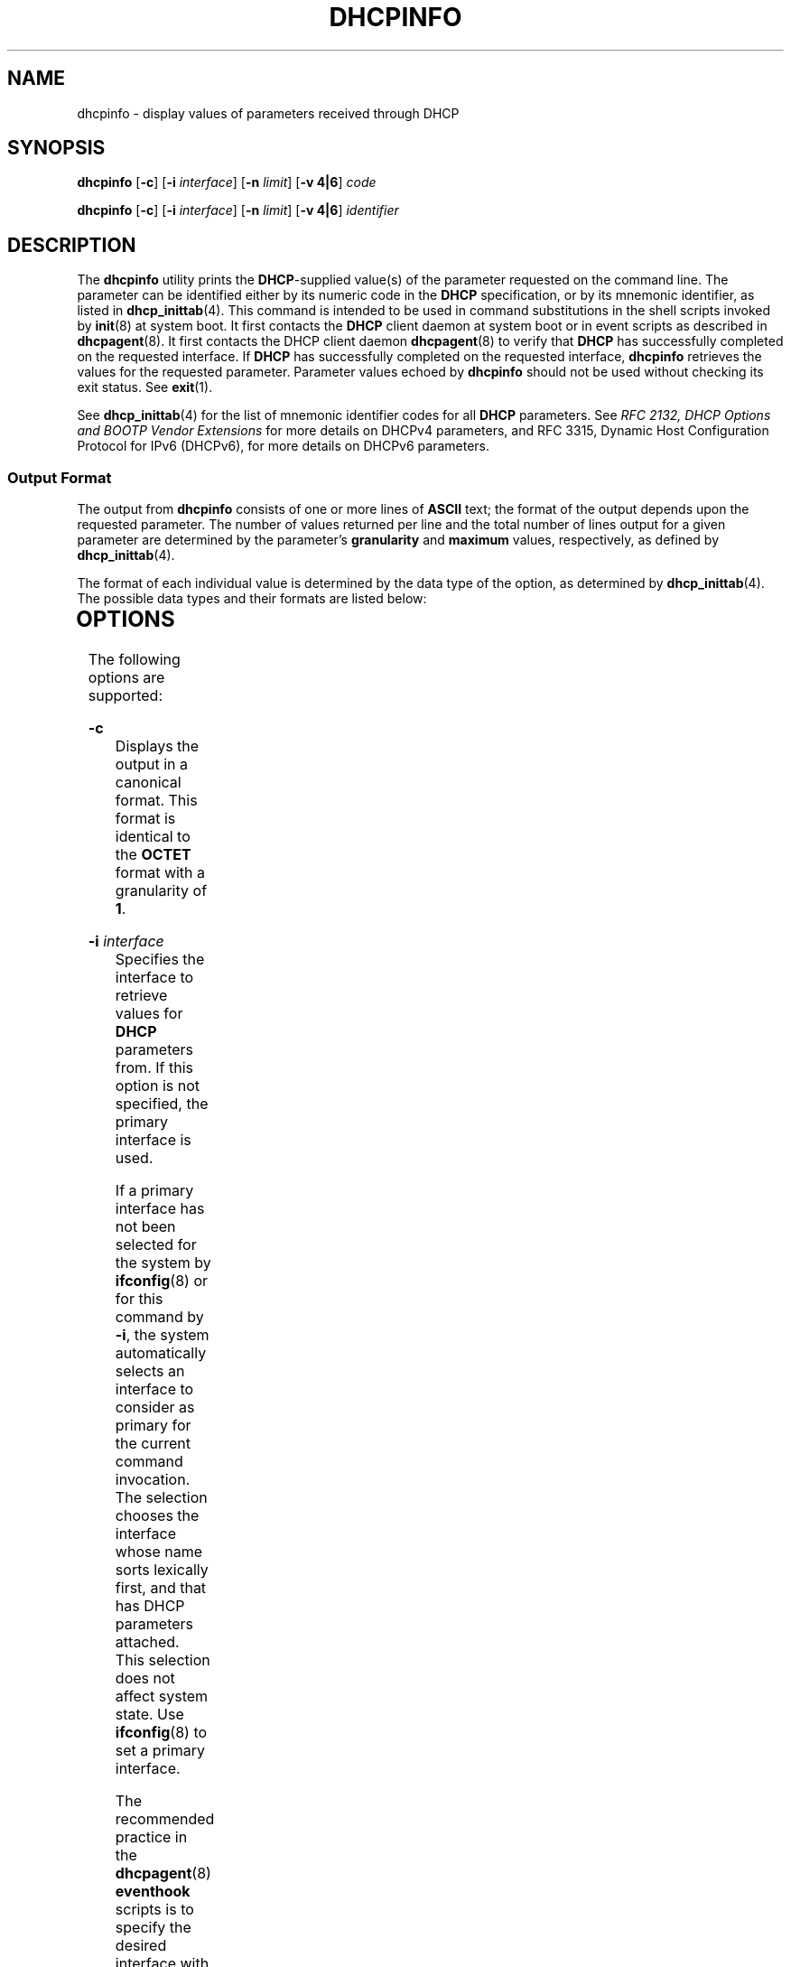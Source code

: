 '\" te
.\"  Copyright (c) 1992-1996 Competitive Automation, Inc.
.\" Copyright (c) 2009, Sun Microsystems, Inc. All Rights Reserved.
.\" The contents of this file are subject to the terms of the Common Development and Distribution License (the "License"). You may not use this file except in compliance with the License. You can obtain a copy of the license at usr/src/OPENSOLARIS.LICENSE or http://www.opensolaris.org/os/licensing.
.\"  See the License for the specific language governing permissions and limitations under the License. When distributing Covered Code, include this CDDL HEADER in each file and include the License file at usr/src/OPENSOLARIS.LICENSE. If applicable, add the following below this CDDL HEADER, with the
.\" fields enclosed by brackets "[]" replaced with your own identifying information: Portions Copyright [yyyy] [name of copyright owner]
.TH DHCPINFO 1 "May 15, 2009"
.SH NAME
dhcpinfo \- display values of parameters received through DHCP
.SH SYNOPSIS
.LP
.nf
\fBdhcpinfo\fR [\fB-c\fR] [\fB-i\fR \fIinterface\fR] [\fB-n\fR \fIlimit\fR] [\fB-v 4|6\fR] \fIcode\fR
.fi

.LP
.nf
\fBdhcpinfo\fR [\fB-c\fR] [\fB-i\fR \fIinterface\fR] [\fB-n\fR \fIlimit\fR] [\fB-v 4|6\fR] \fIidentifier\fR
.fi

.SH DESCRIPTION
.sp
.LP
The \fBdhcpinfo\fR utility prints the \fBDHCP\fR-supplied value(s) of the
parameter requested on the command line. The parameter can be identified either
by its numeric code in the \fBDHCP\fR specification, or by its mnemonic
identifier, as listed in \fBdhcp_inittab\fR(4). This command is intended to be
used in command substitutions in the shell scripts invoked by \fBinit\fR(8) at
system boot. It first contacts the \fBDHCP\fR client daemon at system boot or
in event scripts as described in \fBdhcpagent\fR(8). It first contacts the
DHCP client daemon \fBdhcpagent\fR(8) to verify that \fBDHCP\fR has
successfully completed on the requested interface. If \fBDHCP\fR has
successfully completed on the requested interface, \fBdhcpinfo\fR retrieves the
values for the requested parameter. Parameter values echoed by \fBdhcpinfo\fR
should not be used without checking its exit status. See \fBexit\fR(1).
.sp
.LP
See \fBdhcp_inittab\fR(4) for the list of mnemonic identifier codes for all
\fBDHCP\fR parameters. See \fIRFC 2132, DHCP Options and BOOTP Vendor
Extensions\fR for more details on DHCPv4 parameters, and RFC 3315, Dynamic Host
Configuration Protocol for IPv6 (DHCPv6), for more details on DHCPv6
parameters.
.SS "Output Format"
.sp
.LP
The output from \fBdhcpinfo\fR consists of one or more lines of \fBASCII\fR
text; the format of the output depends upon the requested parameter. The number
of values returned per line and the total number of lines output for a given
parameter are determined by the parameter's \fBgranularity\fR and \fBmaximum\fR
values, respectively, as defined by \fBdhcp_inittab\fR(4).
.sp
.LP
The format of each individual value is determined by the data type of the
option, as determined by \fBdhcp_inittab\fR(4). The possible data types and
their formats are listed below:
.sp

.sp
.TS
c c c
l l l .
Data Type	Format	\fBdhcp_inittab\fR(4) type
Unsigned Number	One or more decimal digits	T{
\fBUNUMBER8\fR, \fBUNUMBER16\fR, \fBUNUMBER32\fR, \fBUNUMBER64\fR
T}
Signed Number	T{
One or more decimal digits, optionally preceded by a minus sign
T}	T{
\fBSNUMBER8\fR, \fBSNUMBER16\fR, \fBSNUMBER32\fR, \fBSNUMBER64\fR
T}
\fBIP\fR Address	Dotted-decimal notation	\fBIP\fR
IPv6 Address	Colon-separated notation	\fBIPv6\fR
Octet	T{
The string \fB0x\fR followed by a two-digit hexadecimal value
T}	\fBOCTET\fR
String	Zero or more \fBASCII\fR characters	\fBASCII\fR
DUID	DHCP Unique Identifier text	\fBDUID\fR
Domain Name	T{
Standard dot-separated domain name, RFC 1035 format
T}	\fBDOMAIN\fR
.TE

.SH OPTIONS
.sp
.LP
The following options are supported:
.sp
.ne 2
.na
\fB\fB-c\fR\fR
.ad
.RS 16n
Displays the output in a canonical format. This format is identical to the
\fBOCTET\fR format with a granularity of \fB1\fR.
.RE

.sp
.ne 2
.na
\fB\fB-i\fR \fIinterface\fR\fR
.ad
.RS 16n
Specifies the interface to retrieve values for \fBDHCP\fR parameters from. If
this option is not specified, the primary interface is used.
.sp
If a primary interface has not been selected for the system by
\fBifconfig\fR(8) or for this command by \fB-i\fR, the system automatically
selects an interface to consider as primary for the current command invocation.
The selection chooses the interface whose name sorts lexically first, and that
has DHCP parameters attached.  This selection does not affect system state. Use
\fBifconfig\fR(8) to set a primary interface.
.sp
The recommended practice in the \fBdhcpagent\fR(8) \fBeventhook\fR scripts is
to specify the desired interface with \fB-i\fR, rather than relying on primary
selection.
.sp
For DHCPv6, the interface name used should be the name of the physical
interface, not one of the logical interfaces created by \fBdhcpagent\fR.
.RE

.sp
.ne 2
.na
\fB\fB-n\fR \fIlimit\fR\fR
.ad
.RS 16n
Limits the list of values displayed to \fIlimit\fR lines.
.RE

.sp
.ne 2
.na
\fB\fB-v\fR\fB4 | 6\fR\fR
.ad
.RS 16n
Specifies the DHCP version to query. Use \fB-v4\fRfor DHCPv4 and \fB-v6\fR for
DHCPv6.
.RE

.SH OPERANDS
.sp
.LP
The following operands are supported:
.sp
.ne 2
.na
\fB\fIcode\fR\fR
.ad
.RS 14n
Numeric code for the requested \fBDHCP\fR parameter, as defined by the
\fBDHCP\fR specification. Vendor options are specified by adding \fB256\fR to
the actual vendor code for DHCPv4, and \fB65536\fR for DHCPv6.
.RE

.sp
.ne 2
.na
\fB\fIidentifier\fR\fR
.ad
.RS 14n
Mnemonic symbol for the requested \fBDHCP\fR parameter, as listed in
\fBdhcp_inittab\fR(4).
.RE

.SH EXIT STATUS
.sp
.LP
The following exit values are returned:
.sp
.ne 2
.na
\fB\fB0\fR\fR
.ad
.RS 5n
Successful operation.
.RE

.sp
.ne 2
.na
\fB\fB2\fR\fR
.ad
.RS 5n
The operation was not successful. The \fBDHCP\fR client daemon might not be
running, the interface might have failed to configure, or no satisfactory
\fBDHCP\fR responses were received.
.RE

.sp
.ne 2
.na
\fB\fB3\fR\fR
.ad
.RS 5n
Bad arguments.
.RE

.sp
.ne 2
.na
\fB\fB4\fR\fR
.ad
.RS 5n
The operation timed out.
.RE

.sp
.ne 2
.na
\fB\fB6\fR\fR
.ad
.RS 5n
System error (should never occur).
.RE

.SH ATTRIBUTES
.sp
.LP
See \fBattributes\fR(5) for descriptions of the following attributes:
.sp

.sp
.TS
box;
c | c
l | l .
ATTRIBUTE TYPE	ATTRIBUTE VALUE
_
Interface Stability	Committed
.TE

.SH SEE ALSO
.sp
.LP
\fBdhcpagent\fR(8), \fBifconfig\fR(8), \fBinit\fR(8), \fBdhcp_inittab\fR(4),
\fBattributes\fR(5)
.sp
.LP
Alexander, S., and R. Droms, \fIRFC 2132, DHCP Options and BOOTP Vendor
Extensions\fR, Silicon Graphics, Inc., Bucknell University, March 1997.
.sp
.LP
Droms, R. , \fIRFC 3315, Dynamic Host Configuration Protocol for IPv6
(DHCPv6)\fR, Cisco Systems, July 2003.
.sp
.LP
Mockapetris, P.V. , \fIRFC 1035, Domain names - implementation and
specification\fR, ISI, November 1987.
